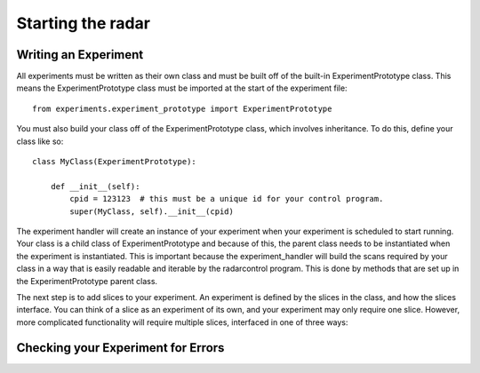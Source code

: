 ==================
Starting the radar
==================

Writing an Experiment
---------------------

All experiments must be written as their own class and
must be built off of the built-in ExperimentPrototype
class.  This means the ExperimentPrototype class must be imported
at the start of the experiment file::

    from experiments.experiment_prototype import ExperimentPrototype

You must also build your class off of the ExperimentPrototype
class, which involves inheritance. To do this, define your class
like so::

    class MyClass(ExperimentPrototype):

        def __init__(self):
            cpid = 123123  # this must be a unique id for your control program.
            super(MyClass, self).__init__(cpid)

The experiment handler will create an instance of your
experiment when your experiment is scheduled to start running.
Your class is a child class of ExperimentPrototype and because of this,
the parent class needs to be instantiated when the experiment is
instantiated. This is important because the experiment_handler will build the scans
required by your class in a way that is easily readable and iterable
by the radarcontrol program. This is done by methods that are set up
in the ExperimentPrototype parent class.

The next step is to add slices to your experiment. An experiment is
defined by the slices in the class, and how the slices interface. You
can think of a slice as an experiment of its own, and your experiment
may only require one slice. However, more complicated functionality
will require multiple slices, interfaced in one of three ways:



..  TODO determine where users should write their experiments
    because that will affect the import statement - putting them
    directly in experiments?

Checking your Experiment for Errors
-----------------------------------



